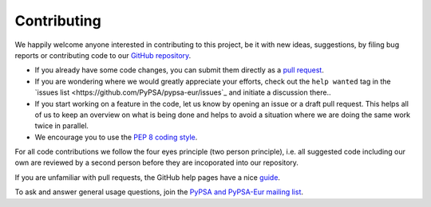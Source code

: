 #######################
Contributing
#######################

We happily welcome anyone interested in contributing to this project,
be it with new ideas, suggestions, by filing bug reports or contributing code
to our `GitHub repository <https://github.com/PyPSA/PyPSA-Eur>`_.

* If you already have some code changes, you can submit them directly as a `pull request <https://github.com/PyPSA/pypsa-eur/pulls>`_.
* If you are wondering where we would greatly appreciate your efforts, check out the ``help wanted`` tag in the `issues list <https://github.com/PyPSA/pypsa-eur/issues`_ and initiate a discussion there..
* If you start working on a feature in the code, let us know by opening an issue or a draft pull request.
  This helps all of us to keep an overview on what is being done and helps to avoid a situation where we
  are doing the same work twice in parallel.
* We encourage you to use the `PEP 8 coding style <https://www.python.org/dev/peps/pep-0008/>`_.

For all code contributions we follow the four eyes principle (two person principle), i.e. all suggested code
including our own are reviewed by a second person before they are incoporated into our repository.

If you are unfamiliar with pull requests, the GitHub help pages have a nice `guide <https://help.github.com/en/articles/about-pull-requests>`_.

To ask and answer general usage questions, join the `PyPSA and PyPSA-Eur mailing list <https://groups.google.com/forum/#!forum/pypsa>`_.
